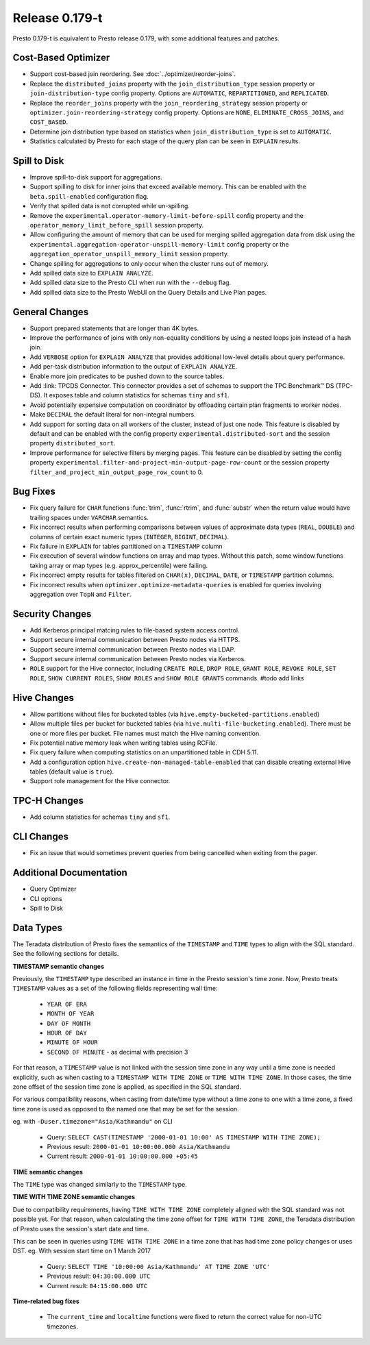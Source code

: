 =================
Release 0.179-t
=================

Presto 0.179-t is equivalent to Presto release 0.179, with some additional features and patches.

Cost-Based Optimizer
--------------------
* Support cost-based join reordering. See :doc:`../optimizer/reorder-joins`.
* Replace the ``distributed_joins`` property with the ``join_distribution_type`` session property or ``join-distribution-type`` config property.  Options are ``AUTOMATIC``, ``REPARTITIONED``, and ``REPLICATED``.
* Replace the ``reorder_joins`` property with the ``join_reordering_strategy`` session property or ``optimizer.join-reordering-strategy`` config property.  Options are ``NONE``, ``ELIMINATE_CROSS_JOINS``, and ``COST_BASED``.
* Determine join distribution type based on statistics when ``join_distribution_type`` is set to ``AUTOMATIC``.
* Statistics calculated by Presto for each stage of the query plan can be seen in ``EXPLAIN`` results.

Spill to Disk
--------------
* Improve spill-to-disk support for aggregations.
* Support spilling to disk for inner joins that exceed available memory. This can be enabled with the ``beta.spill-enabled`` configuration flag.
* Verify that spilled data is not corrupted while un-spilling. 
* Remove the ``experimental.operator-memory-limit-before-spill`` config property and the ``operator_memory_limit_before_spill`` session property.
* Allow configuring the amount of memory that can be used for merging
  spilled aggregation data from disk using the ``experimental.aggregation-operator-unspill-memory-limit`` config property
  or the ``aggregation_operator_unspill_memory_limit`` session property.
* Change spilling for aggregations to only occur when the cluster runs out of memory.
* Add spilled data size to ``EXPLAIN ANALYZE``.
* Add spilled data size to the Presto CLI when run with the ``--debug`` flag.
* Add spilled data size to the Presto WebUI on the Query Details and Live Plan pages.

General Changes
----------------
* Support prepared statements that are longer than 4K bytes.
* Improve the performance of joins with only non-equality conditions by using
  a nested loops join instead of a hash join.
* Add ``VERBOSE`` option for ``EXPLAIN ANALYZE`` that provides additional low-level details about query performance.
* Add per-task distribution information to the output of ``EXPLAIN ANALYZE``.
* Enable more join predicates to be pushed down to the source tables.
* Add :link: TPCDS Connector. This connector provides a set of schemas to support the TPC Benchmark™ DS (TPC-DS). It exposes table and column statistics for schemas ``tiny`` and ``sf1``.
* Avoid potentially expensive computation on coordinator by offloading certain plan fragments to worker nodes.
* Make ``DECIMAL`` the default literal for non-integral numbers.
* Add support for sorting data on all workers of the cluster, instead of just one node. This feature is disabled by default and can be enabled with the config property ``experimental.distributed-sort`` and the session property ``distributed_sort``. 
* Improve performance for selective filters by merging pages. This feature can be disabled by setting the config property ``experimental.filter-and-project-min-output-page-row-count`` or the session property ``filter_and_project_min_output_page_row_count`` to 0.

Bug Fixes
---------
* Fix query failure for ``CHAR`` functions :func:`trim`, :func:`rtrim`, and
  :func:`substr` when the return value would have trailing spaces under
  ``VARCHAR`` semantics.
* Fix incorrect results when performing comparisons between values of approximate
  data types (``REAL``, ``DOUBLE``) and columns of certain exact numeric types
  (``INTEGER``, ``BIGINT``, ``DECIMAL``).
* Fix failure in ``EXPLAIN`` for tables partitioned on a ``TIMESTAMP`` column
* Fix execution of several window functions on array and map types. Without this patch, some window functions taking array or map types (e.g. approx_percentile) were failing.
* Fix incorrect empty results for tables filtered on ``CHAR(x)``, ``DECIMAL``, ``DATE``, or ``TIMESTAMP`` partition columns.
* Fix incorrect results when ``optimizer.optimize-metadata-queries`` is enabled for queries involving aggregation over ``TopN`` and ``Filter``.

Security Changes
----------------
* Add Kerberos principal matcing rules to file-based system access control.
* Support secure internal communication between Presto nodes via HTTPS.
* Support secure internal communication between Presto nodes via LDAP.
* Support secure internal communication between Presto nodes via Kerberos.
* ``ROLE`` support for the Hive connector, including ``CREATE ROLE``,
  ``DROP ROLE``, ``GRANT ROLE``, ``REVOKE ROLE``, ``SET ROLE``, ``SHOW CURRENT ROLES``,
  ``SHOW ROLES`` and ``SHOW ROLE GRANTS`` commands. #todo add links

Hive Changes
------------
* Allow partitions without files for bucketed tables (via ``hive.empty-bucketed-partitions.enabled``)
* Allow multiple files per bucket for bucketed tables (via 
  ``hive.multi-file-bucketing.enabled``). There must be one or more files per
  bucket. File names must match the Hive naming convention.
* Fix potential native memory leak when writing tables using RCFile.
* Fix query failure when computing statistics on an unpartitioned table in CDH 5.11.
* Add a configuration option ``hive.create-non-managed-table-enabled`` that can disable creating external Hive tables (default value is ``true``).
* Support role management for the Hive connector.

TPC-H Changes
-------------
* Add column statistics for schemas ``tiny`` and ``sf1``.

CLI Changes
-----------
* Fix an issue that would sometimes prevent queries from being cancelled when
  exiting from the pager.

Additional Documentation
-------------------------

* Query Optimizer
* CLI options
* Spill to Disk

Data Types
----------
The Teradata distribution of Presto fixes the semantics of the ``TIMESTAMP`` and ``TIME``
types to align with the SQL standard. See the following sections for details.

**TIMESTAMP semantic changes**

Previously, the ``TIMESTAMP`` type described an instance in time in the Presto session's time zone.
Now, Presto treats ``TIMESTAMP`` values as a set of the following fields representing wall time:

 * ``YEAR OF ERA``
 * ``MONTH OF YEAR``
 * ``DAY OF MONTH``
 * ``HOUR OF DAY``
 * ``MINUTE OF HOUR``
 * ``SECOND OF MINUTE`` - as decimal with precision 3

For that reason, a ``TIMESTAMP`` value is not linked with the session time zone in any way until a time zone is needed explicitly,
such as when casting to a ``TIMESTAMP WITH TIME ZONE`` or ``TIME WITH TIME ZONE``.
In those cases, the time zone offset of the session time zone is applied, as specified in the SQL standard.

For various compatibility reasons, when casting from date/time type without a time zone to one with a time zone, a fixed time zone
is used as opposed to the named one that may be set for the session.

eg. with ``-Duser.timezone="Asia/Kathmandu"`` on CLI

 * Query: ``SELECT CAST(TIMESTAMP '2000-01-01 10:00' AS TIMESTAMP WITH TIME ZONE);``
 * Previous result: ``2000-01-01 10:00:00.000 Asia/Kathmandu``
 * Current result: ``2000-01-01 10:00:00.000 +05:45``

**TIME semantic changes**

The ``TIME`` type was changed similarly to the ``TIMESTAMP`` type.

**TIME WITH TIME ZONE semantic changes**

Due to compatibility requirements, having ``TIME WITH TIME ZONE`` completely aligned with the SQL standard was not possible yet.
For that reason, when calculating the time zone offset for ``TIME WITH TIME ZONE``, the Teradata distribution of Presto uses
the session's start date and time.

This can be seen in queries using ``TIME WITH TIME ZONE`` in a time zone that has had time zone policy changes or uses DST.
eg. With session start time on 1 March 2017

 * Query: ``SELECT TIME '10:00:00 Asia/Kathmandu' AT TIME ZONE 'UTC'``
 * Previous result: ``04:30:00.000 UTC``
 * Current result: ``04:15:00.000 UTC``

**Time-related bug fixes**

 * The ``current_time`` and ``localtime`` functions were fixed to return the correct value for non-UTC timezones.

